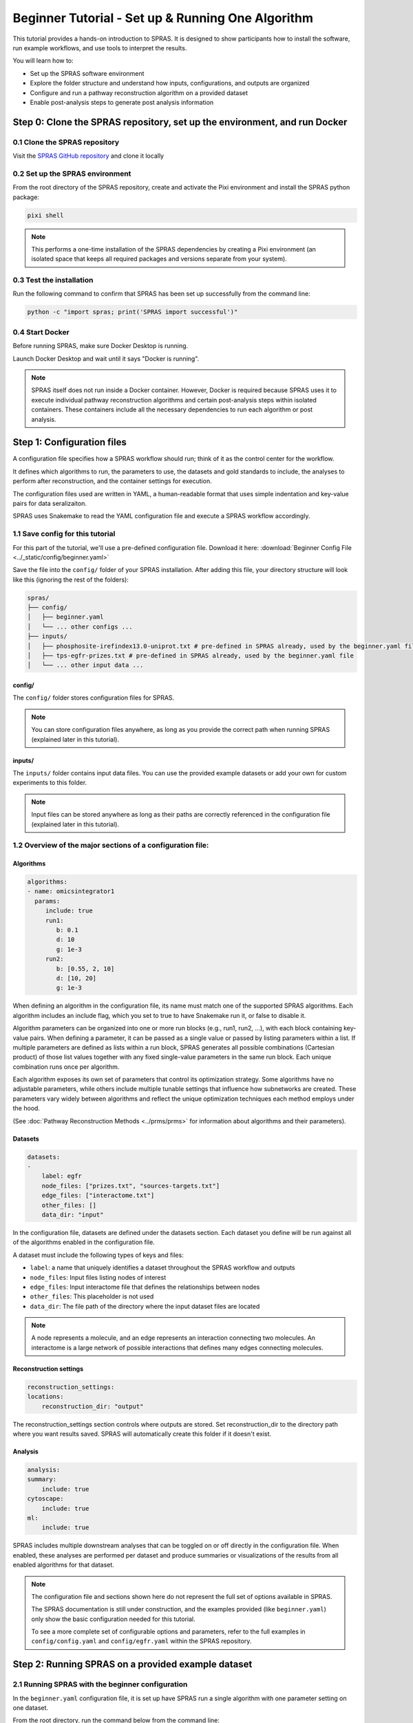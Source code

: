 ##################################################
Beginner Tutorial - Set up & Running One Algorithm
##################################################

This tutorial provides a hands-on introduction to SPRAS. It is designed to show participants how to install the software, run example workflows, and use tools to interpret the results.

You will learn how to:

- Set up the SPRAS software environment
- Explore the folder structure and understand how inputs, configurations, and outputs are organized
- Configure and run a pathway reconstruction algorithm on a provided dataset
- Enable post-analysis steps to generate post analysis information


Step 0: Clone the SPRAS repository, set up the environment, and run Docker
==========================================================================

0.1 Clone the SPRAS repository
-------------------------------

Visit the `SPRAS GitHub repository <https://github.com/Reed-CompBio/spras>`__ and clone it locally

0.2 Set up the SPRAS environment
-------------------------------------

From the root directory of the SPRAS repository, create and activate the Pixi environment and install the SPRAS python package:

.. code:: bash

    pixi shell

.. note::
   This performs a one-time installation of the SPRAS dependencies by creating a Pixi environment (an isolated space that keeps all required packages and versions separate from your system).

0.3 Test the installation
-------------------------

Run the following command to confirm that SPRAS has been set up successfully from the command line:

.. code:: bash

   python -c "import spras; print('SPRAS import successful')"

0.4 Start Docker
----------------

Before running SPRAS, make sure Docker Desktop is running.

Launch Docker Desktop and wait until it says "Docker is running".
   
.. note::
   SPRAS itself does not run inside a Docker container.
   However, Docker is required because SPRAS uses it to execute individual pathway reconstruction algorithms and certain post-analysis steps within isolated containers.
   These containers include all the necessary dependencies to run each algorithm or post analysis.

Step 1: Configuration files
============================

A configuration file specifies how a SPRAS workflow should run; think of it as the control center for the workflow.

It defines which algorithms to run, the parameters to use, the datasets and gold standards to include, the analyses to perform after reconstruction, and the container settings for execution. 

The configuration files used are written in YAML, a human-readable format that uses simple indentation and key-value pairs for data seralizaiton.

SPRAS uses Snakemake to read the YAML configuration file and execute a SPRAS workflow accordingly.

.. Snakemake considers a task from the configuration file complete once the expected output files are present in the output directory. 
.. As a result, rerunning the same configuration file may do nothing if those files already exist. 
.. To continue or rerun SPRAS with the same configuration file, delete the output directory (or its contents) or modify the configuration file so Snakemake regenerates new results.

1.1 Save config for this tutorial
----------------------------------

For this part of the tutorial, we'll use a pre-defined configuration file. 
Download it here: :download:`Beginner Config File <../_static/config/beginner.yaml>`

Save the file into the ``config/`` folder of your SPRAS installation.
After adding this file, your directory structure will look like this (ignoring the rest of the folders):

.. code-block:: text

   spras/
   ├── config/
   │   ├── beginner.yaml
   │   └── ... other configs ...
   ├── inputs/
   │   ├── phosphosite-irefindex13.0-uniprot.txt # pre-defined in SPRAS already, used by the beginner.yaml file
   │   ├── tps-egfr-prizes.txt # pre-defined in SPRAS already, used by the beginner.yaml file
   │   └── ... other input data ...


config/
^^^^^^^^^

The ``config/`` folder stores configuration files for SPRAS.

.. note::
   You can store configuration files anywhere, as long as you provide the correct path when running SPRAS (explained later in this tutorial).

inputs/
^^^^^^^^

The ``inputs/`` folder contains input data files.
You can use the provided example datasets or add your own for custom experiments to this folder.

.. note::
   Input files can be stored anywhere as long as their paths are correctly referenced in the configuration file (explained later in this tutorial).

1.2 Overview of the major sections of a configuration file:
------------------------------------------------------------

Algorithms
^^^^^^^^^^^

.. code-block:: yaml
    
    algorithms:
    - name: omicsintegrator1
      params:
         include: true
         run1:
            b: 0.1
            d: 10
            g: 1e-3
         run2:
            b: [0.55, 2, 10]
            d: [10, 20]
            g: 1e-3
   

When defining an algorithm in the configuration file, its name must match one of the supported SPRAS algorithms.
Each algorithm includes an include flag, which you set to true to have Snakemake run it, or false to disable it. 

Algorithm parameters can be organized into one or more run blocks (e.g., run1, run2, …), with each block containing key-value pairs.
When defining a parameter, it can be passed as a single value or passed by listing parameters within a list.
If multiple parameters are defined as lists within a run block, SPRAS generates all possible combinations (Cartesian product) of those list values together with any fixed single-value parameters in the same run block. 
Each unique combination runs once per algorithm.

Each algorithm exposes its own set of parameters that control its optimization strategy.
Some algorithms have no adjustable parameters, while others include multiple tunable settings that influence how subnetworks are created.
These parameters vary widely between algorithms and reflect the unique optimization techniques each method employs under the hood.

(See :doc:`Pathway Reconstruction Methods <../prms/prms>` for information about algorithms and their parameters).

Datasets
^^^^^^^^^^^

.. code-block:: yaml

    datasets:
    - 
        label: egfr
        node_files: ["prizes.txt", "sources-targets.txt"]
        edge_files: ["interactome.txt"]
        other_files: []
        data_dir: "input"
    
In the configuration file, datasets are defined under the datasets section. 
Each dataset you define will be run against all of the algorithms enabled in the configuration file.

A dataset must include the following types of keys and files:

- ``label``: a name that uniquely identifies a dataset throughout the SPRAS workflow and outputs
- ``node_files``: Input files listing nodes of interest
- ``edge_files``: Input interactome file that defines the relationships between nodes
- ``other_files``: This placeholder is not used
- ``data_dir``: The file path of the directory where the input dataset files are located

.. note::
   A node represents a molecule, and an edge represents an interaction connecting two molecules.
   An interactome is a large network of possible interactions that defines many edges connecting molecules.


Reconstruction settings
^^^^^^^^^^^^^^^^^^^^^^^^^

.. code-block:: yaml

    reconstruction_settings:
    locations:
        reconstruction_dir: "output"

The reconstruction_settings section controls where outputs are stored.
Set reconstruction_dir to the directory path where you want results saved. SPRAS will automatically create this folder if it doesn't exist.

Analysis
^^^^^^^^^

.. code-block:: yaml

    analysis:
    summary:
        include: true
    cytoscape:
        include: true
    ml:
        include: true
   

SPRAS includes multiple downstream analyses that can be toggled on or off directly in the configuration file. 
When enabled, these analyses are performed per dataset and produce summaries or visualizations of the results from all enabled algorithms for that dataset.

.. note::
   The configuration file and sections shown here do not represent the full set of options available in SPRAS.
   
   The SPRAS documentation is still under construction, and the examples provided (like ``beginner.yaml``) only show the basic configuration needed for this tutorial.
   
   To see a more complete set of configurable options and parameters, refer to the full examples in ``config/config.yaml`` and ``config/egfr.yaml`` within the SPRAS repository.

Step 2: Running SPRAS on a provided example dataset 
====================================================

2.1 Running SPRAS with the beginner configuration
-------------------------------------------------
In the ``beginner.yaml`` configuration file, it is set up have SPRAS run a single algorithm with one parameter setting on one dataset.

From the root directory, run the command below from the command line:

.. code:: bash

    snakemake --cores 1 --configfile config/beginner.yaml

This command starts the workflow manager that automates all steps defined by SPRAS.
It tells Snakemake to use one CPU core and to load settings from the  ``config/beginner.yaml`` file.

What happens when you run this command
^^^^^^^^^^^^^^^^^^^^^^^^^^^^^^^^^^^^^^^

SPRAS will execute quickly from your perspective; however, several automated steps (handled by Snakemake and Docker) occur behind the scenes.

.. note::
   On Apple computers (M1/M2/M3 chips), the first run may take slightly longer because the SPRAS Docker images are built for AMD architectures, not ARM, so Docker must perform additional image translation before execution.

1. Snakemake starts the workflow

Snakemake reads the options set in the ``beginner.yaml`` configuration file and determines which datasets, algorithms, and parameter combinations need to run and if any post-analysis steps were requested.

2. Creating algorithm-specific inputs

For each algorithm marked as ``include: true`` in the configuration, SPRAS generates input files tailored to those algorithms using the dataset specified in the config file. 

In this case, only PathLinker is enabled. 
SPRAS creates the files required by PathLinker and places them in the ``prepared/egfr-pathlinker-inputs/`` directory.

4. Organizing results with parameter hashes

Each new <dataset>-<algorithm>-params-<hash> combination gets its own folder created in ``output/basic/``.

For this configuration file only ``egfr-pathlinker-params-D4TUKMX/`` in ``output/basic`` is created.
D4TUKMX is a hash that uniquely identifies a specific parameter combination (k = 10). 

A matching log file is placed in ``logs/parameters-pathlinker-params-D4TUKMX.yaml`` which records the exact parameter value used.

5. Running the algorithm

SPRAS downloads the PathLinker Docker image from `DockerHub <https://hub.docker.com/u/reedcompbio>`__ and launches it in a container, sending the prepared input files and specific parameter settings needed for execution.

PathLinker runs and generates an output file named ``raw-pathway.txt``, which contains the reconstructed subnetwork in PathLinker's algorithm-specific format.

SPRAS then saves this file in its corresponding folder.

6. Standardizing the results

SPRAS parses the raw PathLinker output into a standardized SPRAS format (``pathway.txt``) and SPRAS saves this file in its corresponding folder.

7. Logging the Snakemake run 

Snakemake creates a dated log in ``.snakemake/log/``. This log shows what jobs ran and any errors that occurred during the SPRAS run.

What your directory structure should like after this run:
^^^^^^^^^^^^^^^^^^^^^^^^^^^^^^^^^^^^^^^^^^^^^^^^^^^^^^^^^
.. code-block:: text

   spras/
   ├── .snakemake/
   │   └── log/
   │       └── ... snakemake log files ...
   ├── config/
   │   └── beginner.yaml
   ├── inputs/
   │   ├── phosphosite-irefindex13.0-uniprot.txt
   │   └── tps-egfr-prizes.txt
   ├── outputs/
   │   └── beginner/
   │       └── egfr-pathlinker-params-D4TUKMX/
   │            └── pathway.txt
   │            └── raw-pathway.txt
   │       └── logs/
   │                └── dataset-egfr.yaml
   │                └── parameters-pathlinker-params-D4TUKMX.yaml
   │       └── prepared/
   │            └── egfr-pathlinker-inputs
   │                └── network.txt
   │                └── nodetypes.txt
   │       └── dataset-egfr-merged.pickle


After running the SPRAS command two more folders are added to SPRAS

.snakemake/log/
^^^^^^^^^^^^^^^

The ``.snakemake/log/`` folder contains records of all Snakemake jobs that were executed for the SPRAS run.

output/
-------

The ``ouput/`` folder stores the results generated during a SPRAS workflow.

.. note:: 
   Output folders and files can be stored anywhere, as long as the reconstruction_dir parameter in the configuration file is set to the directory path where you want the results to be saved.

.. note::
   SPRAS has additional files and directories to use during runs. However, for most users, and for the purposes of this tutorial, it isn't necessary to fully understand them.


2.4 Running SPRAS with more parameter combinations
---------------------------------------------------

In the ``beginner.yaml`` configuration file, uncomment the run2 section under pathlinker so it looks like:

.. code-block:: yaml
    
    run2:   
        k: [10, 100] 

With this update, the ``beginner.yaml`` configuration file is set up have SPRAS run a single algorithm with multiple parameter settings on one dataset.

After saving the changes, rerun with:

.. code:: bash

    snakemake --cores 1 --configfile config/beginner.yaml

What happens when you run this command
^^^^^^^^^^^^^^^^^^^^^^^^^^^^^^^^^^^^^^^

1.	Snakemake loads the configuration file

Snakemake again reads ``beginner.yaml`` to determine which datasets, algorithms, parameters, and post-analyses to run. 

It reuses cached results to skip completed steps, rerunning only those that are new or outdated. 
Here, the PathLinker prepared inputs are reused.

2. Organizing outputs per parameter combination

Each new <dataset>-<algorithm>-params-<hash> combination gets its own folder created in ``output/basic/``.

A matching log file is placed in ``logs/parameters-<dataset>-params-<hash>.yaml`` which records the exact parameter value used.

3. Reusing prepared inputs with additional parameter combinations

For each new parameter combination and its corresponding cached prepared inputs, SPRAS executes PathLinker by launching multiple Docker contatiners (one for each parameter configuration). 

PathLinker then runs and produces a ``raw-pathway.txt`` file specific to each parameter and places it in its corresponding folder.

4. Parsing into standardized results

SPRAS parses each new ``raw-pathway.txt`` file into a standardized SPRAS format (``pathway.txt``) and places it in its corresponding folder.

5. Logging the Snakemake run 

Snakemake creates a dated log in ``.snakemake/log/``.


What your directory structure should like after this run:
^^^^^^^^^^^^^^^^^^^^^^^^^^^^^^^^^^^^^^^^^^^^^^^^^^^^^^^^^
.. code-block:: text

   spras/
   ├── .snakemake/
   │   └── log/
   │       └── ... snakemake log files ...
   ├── config/
   │   └── beginner.yaml
   ├── inputs/
   │   ├── phosphosite-irefindex13.0-uniprot.txt
   │   └── tps-egfr-prizes.txt
   ├── outputs/
   │   └── beginner/
   │       └── egfr-pathlinker-params-7S4SLU6/
   │            └── pathway.txt
   │            └── raw-pathway.txt
   │       └── egfr-pathlinker-params-D4TUKMX/
   │            └── pathway.txt
   │            └── raw-pathway.txt
   │       └── egfr-pathlinker-params-VQL7BDZ/
   │            └── pathway.txt
   │            └── raw-pathway.txt
   │       └── logs/
   │                └── dataset-egfr.yaml
   │                └── parameters-pathlinker-params-7S4SLU6.yaml
   │                └── parameters-pathlinker-params-D4TUKMX.yaml
   │                └── parameters-pathlinker-params-VQL7BDZ.yaml
   │       └── prepared/
   │            └── egfr-pathlinker-inputs
   │                └── network.txt
   │                └── nodetypes.txt
   │       └── dataset-egfr-merged.pickle


2.5 Reviewing the pathway.txt Files 
------------------------------------

Each ``pathway.txt`` file contains the standardized reconstructed subnetworks and can be used at face value, or for further post analysis.

1.	Locate the files

Navigate to the output ``directory spras/output/beginner/``. Inside, you will find subfolders corresponding to each <dataset>-<algorithm>-params-<hash> combination.

2. Open a ``pathway.txt`` file

Each file lists the network edges that were reconstructed for that specific run. The format includes columns for the two interacting nodes, the rank, and the edge direction

For example, the file ``egfr-pathlinker-params-7S4SLU6/pathway.txt`` contains the following reconstructed subnetwork:

.. code-block:: text
        
    Node1	Node2	Rank	Direction
    EGF_HUMAN	EGFR_HUMAN	1	D
    EGF_HUMAN	S10A4_HUMAN	2	D
    S10A4_HUMAN	MYH9_HUMAN	2	D
    K7PPA8_HUMAN	MDM2_HUMAN	3	D
    MDM2_HUMAN	P53_HUMAN	3	D
    S10A4_HUMAN	K7PPA8_HUMAN	3	D
    K7PPA8_HUMAN	SIR1_HUMAN	4	D
    MDM2_HUMAN	MDM4_HUMAN	5	D
    MDM4_HUMAN	P53_HUMAN	5	D
    CD2A2_HUMAN	CDK4_HUMAN	6	D
    CDK4_HUMAN	RB_HUMAN	6	D
    MDM2_HUMAN	CD2A2_HUMAN	6	D
    EP300_HUMAN	P53_HUMAN	7	D
    K7PPA8_HUMAN	EP300_HUMAN	7	D
    K7PPA8_HUMAN	UBP7_HUMAN	8	D
    UBP7_HUMAN	P53_HUMAN	8	D
    K7PPA8_HUMAN	MDM4_HUMAN	9	D
    MDM4_HUMAN	MDM2_HUMAN	9	D

Step 3: Running Post-Analyses 
==============================

3.1 Adding post-analyses to the beginner configuration
------------------------------------------------------

To enable downstream analyses, update the analysis section in your configuration file by setting both ``summary`` and ``cytoscape`` to have ``include`` set to true.

Your analysis section in the configuration file should look like this:

.. code-block:: yaml

    analysis:
        summary:
            include: true 
        cytoscape:
            include: true 

``summary`` generates graph topological summary statistics for each algorithm's parameter combination output, generating a summary file for all reconstructed subnetworks for a given dataset.

This will report these statistics for each pathway:

- Number of nodes
- Number of edges
- Number of connected components
- Network density
- Maximum degree
- Median degree
- Maximum diameter
- Average path length

``cytoscape`` creates a Cytoscape session file (.cys) that includes all reconstructed subnetworks for a given dataset, eliminating the need to manually create an individual visualization per output.
This makes it easy to upload and visualize all the results directly within Cytoscape.

With this update, the ``beginner.yaml`` configuration file is set up for SPRAS to run two post-analyses on the outputs generated by a single algorithm that was executed with multiple parameter settings on one dataset.

After saving the changes, rerun with:

.. code:: bash

    snakemake --cores 1 --configfile config/beginner.yaml


What happens when you run this command
^^^^^^^^^^^^^^^^^^^^^^^^^^^^^^^^^^^^^^^
1. Reusing cached results

Snakemake reads the options set in  ``beginner.yaml`` and checks for any requested post-analysis steps. 

It reuses cached results; here the ``pathway.txt`` files generated from the previously executed PathLinker algorithm on the egfr dataset are reused.

2.	Running the summary analysis

SPRAS aggregates the ``pathway.txt`` files from all selected parameter combinations into a single summary table. 

The results are saved in ``egfr-pathway-summary.txt``.

3.	Running the Cytoscape analysis

All ``pathway.txt`` files from the chosen parameter combinations are collected and passed into the Cytoscape Docker image. 

A Cytoscape session file is then generated, containing visualizations for each pathway and saved as ``egfr-cytoscape.cys``.

What your directory structure should like after this run:
^^^^^^^^^^^^^^^^^^^^^^^^^^^^^^^^^^^^^^^^^^^^^^^^^^^^^^^^^^^
.. code-block:: text

   spras/
   ├── .snakemake/
   │   └── log/
   │       └── ... snakemake log files ...
   ├── config/
   │   └── beginner.yaml
   ├── inputs/
   │   ├── phosphosite-irefindex13.0-uniprot.txt
   │   └── tps-egfr-prizes.txt
   ├── outputs/
   │   └── beginner/
   │       └── egfr-pathlinker-params-7S4SLU6/
   │            └── pathway.txt
   │            └── raw-pathway.txt
   │       └── egfr-pathlinker-params-D4TUKMX/
   │            └── pathway.txt
   │            └── raw-pathway.txt
   │       └── egfr-pathlinker-params-VQL7BDZ/
   │            └── pathway.txt
   │            └── raw-pathway.txt
   │       └── logs/
   │                └── dataset-egfr.yaml
   │                └── parameters-pathlinker-params-7S4SLU6.yaml
   │                └── parameters-pathlinker-params-D4TUKMX.yaml
   │                └── parameters-pathlinker-params-VQL7BDZ.yaml
   │       └── prepared/
   │            └── egfr-pathlinker-inputs
   │                └── network.txt
   │                └── nodetypes.txt
   │       └── dataset-egfr-merged.pickle
   │       └── egfr-cytoscape.cys
   │       └── egfr-pathway-summary.txt

3.1 Reviewing the outputs
--------------------------

Reviewing the summary file
^^^^^^^^^^^^^^^^^^^^^^^^^^^
1. Open the summary statistics file

In your file explorer, go to ``output/beginner/egfr-pathway-summary.txt`` and open it locally.

.. image:: ../_static/images/summary-stats.png
   :alt: Summary statistics of the three parameter combinations run for PathLinker 
   :align: center

.. raw:: html

   <div style="margin:20px 0;"></div>


This file summarizes the graph topological statistics for each output ``pathway.txt`` file for a given dataset, 
along with the parameter combinations that produced them, allowing you to interpret and compare algorithm outputs side by side in a compact format.

Reviewing outputs in Cytoscape
^^^^^^^^^^^^^^^^^^^^^^^^^^^^^^^

.. note::
   Cytoscape is an open-source software platform for visualizing networks.
   It allows you to explore networks interactively, apply layouts and styles, and integrate additional data for deeper analysis.

1.	Open Cytoscape

Launch the Cytoscape application on your computer.

2.	Load the Cytoscape session file

Navigate to  ``output/beginner/egfr-cytoscape.cys`` and open it in Cytoscape.

.. image:: ../_static/images/cytoscape_upload_network.png
   :alt: Cytoscape and clicking which button to upload the .cys file
   :width: 600
   :align: center

.. raw:: html

   <div style="margin:20px 0;"></div>
   
.. image:: ../_static/images/cytoscape-open-cys-file.png
   :alt: Picking which .cys file to upload to Cytoscape 
   :width: 600
   :align: center


.. raw:: html

   <div style="margin:20px 0;"></div>

Once loaded, the session will display all reconstructed subnetworks for a given dataset, organized by algorithm and parameter combination.

.. image:: ../_static/images/cytoscape-opened.png
   :alt: What cytoscape should look like after uploading the .cys file
   :width: 500
   :align: center

You can view and interact with each reconstructed subnetwork. Compare how the different parameter settings influence the pathways generated.

The small parameter value (k=1) produced a compact subnetwork:

.. image:: ../_static/images/1_pathway.png
   :alt: The output network with parameter combination k = 1 used for PathLinker visualized in Cytoscape
   :width: 600
   :align: center

.. raw:: html

   <div style="margin:20px 0;"></div>


The moderate parameter value (k=10) expanded the subnetwork, introducing additional nodes and edges that may uncover new connections:

.. image:: ../_static/images/10_pathway.png
   :alt: The output network with parameter combination k = 10 used for PathLinker visualized in Cytoscape
   :width: 600
   :align: center

.. raw:: html

   <div style="margin:20px 0;"></div>

The large parameter value (k=100) generates a much denser subnetwork, capturing a broader range of edges but also could introduce connections that may be less  meaningful:

.. image:: ../_static/images/100_pathway.png
   :alt: The output network with parameter combination k = 100 used for PathLinker visualized in Cytoscape
   :width: 600
   :align: center

.. raw:: html

   <div style="margin:20px 0;"></div>